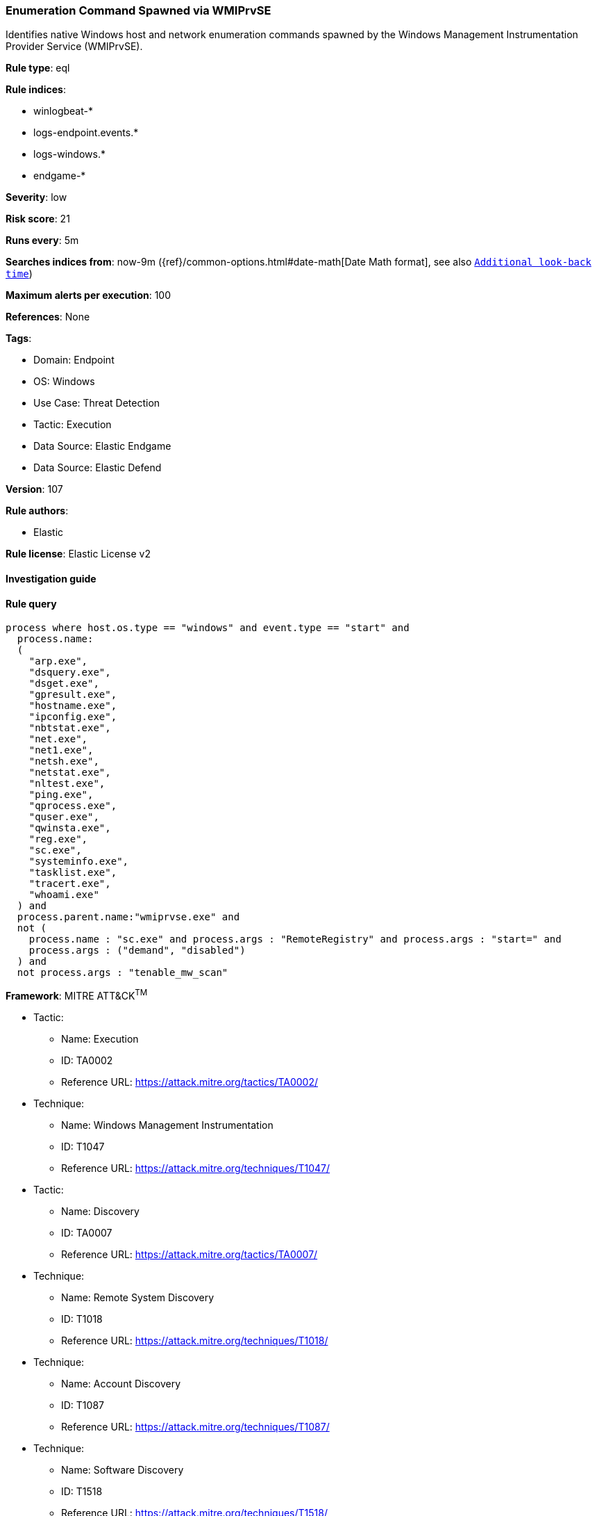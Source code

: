 [[enumeration-command-spawned-via-wmiprvse]]
=== Enumeration Command Spawned via WMIPrvSE

Identifies native Windows host and network enumeration commands spawned by the Windows Management Instrumentation Provider Service (WMIPrvSE).

*Rule type*: eql

*Rule indices*: 

* winlogbeat-*
* logs-endpoint.events.*
* logs-windows.*
* endgame-*

*Severity*: low

*Risk score*: 21

*Runs every*: 5m

*Searches indices from*: now-9m ({ref}/common-options.html#date-math[Date Math format], see also <<rule-schedule, `Additional look-back time`>>)

*Maximum alerts per execution*: 100

*References*: None

*Tags*: 

* Domain: Endpoint
* OS: Windows
* Use Case: Threat Detection
* Tactic: Execution
* Data Source: Elastic Endgame
* Data Source: Elastic Defend

*Version*: 107

*Rule authors*: 

* Elastic

*Rule license*: Elastic License v2


==== Investigation guide


[source, markdown]
----------------------------------

----------------------------------

==== Rule query


[source, js]
----------------------------------
process where host.os.type == "windows" and event.type == "start" and
  process.name:
  (
    "arp.exe",
    "dsquery.exe",
    "dsget.exe",
    "gpresult.exe",
    "hostname.exe",
    "ipconfig.exe",
    "nbtstat.exe",
    "net.exe",
    "net1.exe",
    "netsh.exe",
    "netstat.exe",
    "nltest.exe",
    "ping.exe",
    "qprocess.exe",
    "quser.exe",
    "qwinsta.exe",
    "reg.exe",
    "sc.exe",
    "systeminfo.exe",
    "tasklist.exe",
    "tracert.exe",
    "whoami.exe"
  ) and
  process.parent.name:"wmiprvse.exe" and 
  not (
    process.name : "sc.exe" and process.args : "RemoteRegistry" and process.args : "start=" and 
    process.args : ("demand", "disabled")
  ) and
  not process.args : "tenable_mw_scan"

----------------------------------

*Framework*: MITRE ATT&CK^TM^

* Tactic:
** Name: Execution
** ID: TA0002
** Reference URL: https://attack.mitre.org/tactics/TA0002/
* Technique:
** Name: Windows Management Instrumentation
** ID: T1047
** Reference URL: https://attack.mitre.org/techniques/T1047/
* Tactic:
** Name: Discovery
** ID: TA0007
** Reference URL: https://attack.mitre.org/tactics/TA0007/
* Technique:
** Name: Remote System Discovery
** ID: T1018
** Reference URL: https://attack.mitre.org/techniques/T1018/
* Technique:
** Name: Account Discovery
** ID: T1087
** Reference URL: https://attack.mitre.org/techniques/T1087/
* Technique:
** Name: Software Discovery
** ID: T1518
** Reference URL: https://attack.mitre.org/techniques/T1518/
* Technique:
** Name: System Network Configuration Discovery
** ID: T1016
** Reference URL: https://attack.mitre.org/techniques/T1016/
* Sub-technique:
** Name: Internet Connection Discovery
** ID: T1016.001
** Reference URL: https://attack.mitre.org/techniques/T1016/001/
* Technique:
** Name: Process Discovery
** ID: T1057
** Reference URL: https://attack.mitre.org/techniques/T1057/
